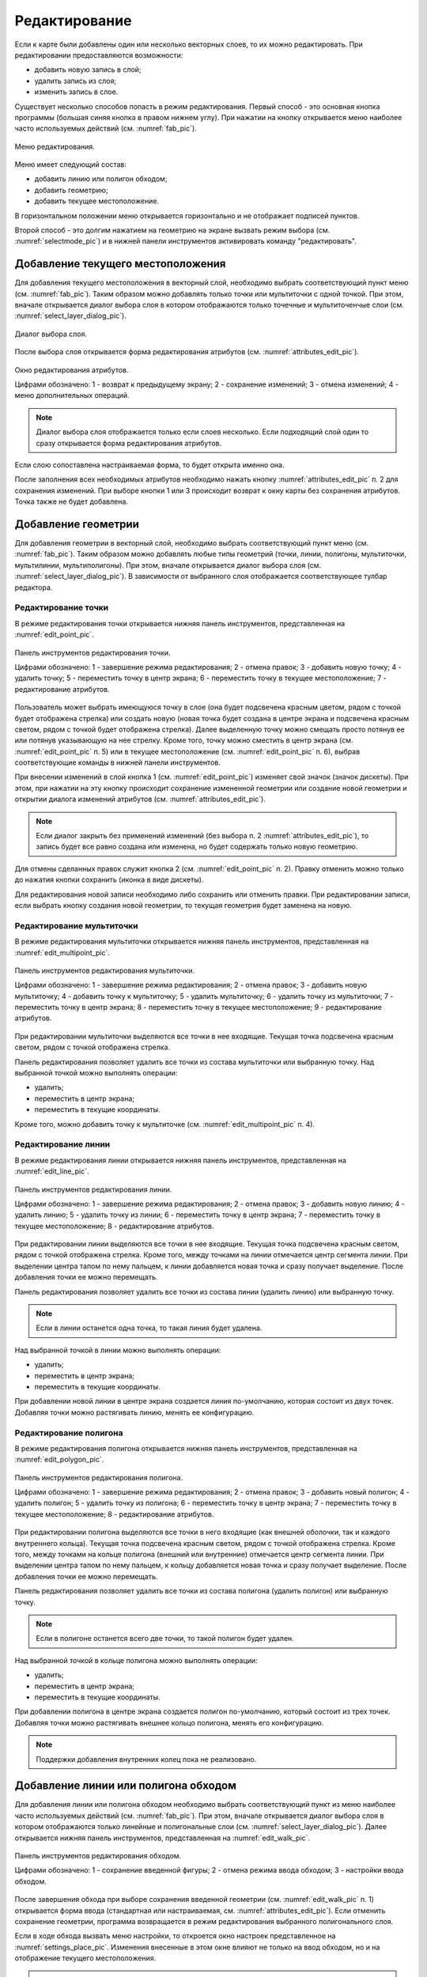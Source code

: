 .. sectionauthor:: Дмитрий Барышников <dmitry.baryshnikov@nextgis.ru>

.. _editing:

Редактирование
==============

Если к карте были добавлены один или несколько векторных слоев, то их можно редактировать. При редактировании предоставляются возможности:

* добавить новую запись в слой;
* удалить запись из слоя;
* изменить запись в слое.

Существует несколько способов попасть в режим редактирования. Первый способ - это основная кнопка программы (большая синяя кнопка в правом нижнем углу). При нажатии на кнопку открывается меню наиболее часто используемых действий (см. :numref:`fab_pic`).


.. figure:: _static/ngmobile_fab.png
   :name: fab_pic
   :align: center
   :scale: 45 %
   
   Меню редактирования.

Меню имеет следующий состав:

* добавить линию или полигон обходом;
* добавить геометрию;
* добавить текущее местоположение.

В горизонтальном положении меню открывается горизонтально и не отображает подписей пунктов.

Второй способ - это долгим нажатием на геометрию на экране вызвать режим выбора (см. :numref:`selectmode_pic`) и в нижней панели инструментов активировать команду "редактировать".


Добавление текущего местоположения
----------------------------------

Для добавления текущего местоположения в векторный слой, необходимо выбрать соответствующий пункт меню (см. :numref:`fab_pic`). Таким образом можно добавлять только точки или мультиточки с одной точкой. При этом, вначале открывается диалог выбора слоя в котором отображаются только точечные и мультиточенчые слои (см. :numref:`select_layer_dialog_pic`). 

.. figure:: _static/ngmobile_selectlayer.png
   :name: select_layer_dialog_pic
   :align: center
   :scale: 45 %
   
   Диалог выбора слоя.

После выбора слоя открывается форма редактирования атрибутов (см. :numref:`attributes_edit_pic`). 

.. figure:: _static/ngmobile_edit_attributes.png
   :name: attributes_edit_pic
   :align: center
   :scale: 55 %
   
   Окно редактирования атрибутов.
   
   Цифрами обозначено: 1 - возврат к предыдущему экрану; 2 - сохранение изменений; 3 - отмена изменений; 4 - меню дополнительных операций.

.. note::
   Диалог выбора слоя отображается только если слоев несколько. Если подходящий слой один то сразу открывается форма редактирования атрибутов.
   
Если слою сопоставлена настраиваемая форма, то будет открыта именно она.

После заполнения всех необходимых атрибутов необходимо нажать кнопку :numref:`attributes_edit_pic` п. 2 для сохранения изменений. При выборе кнопки 1 или 3 происходит возврат к окну карты без сохранения атрибутов. Точка также не будет добавлена.


Добавление геометрии
--------------------

Для добавления геометрии в векторный слой, необходимо выбрать соответствующий пункт меню (см. :numref:`fab_pic`). Таким образом можно добавлять любые типы геометрий (точки, линии, полигоны, мультиточки, мультилинии, мультиполигоны). При этом, вначале открывается диалог выбора слоя (см. :numref:`select_layer_dialog_pic`). В зависимости от выбранного слоя отображается соответствующее тулбар редактора.

Редактирование точки
^^^^^^^^^^^^^^^^^^^^

В режиме редактирования точки открывается нижняя панель инструментов, представленная на :numref:`edit_point_pic`.

.. figure:: _static/ngmobile_edit_point.png
   :name: edit_point_pic
   :align: center
   :scale: 55 %
   
   Панель инструментов редактирования точки.
   
   Цифрами обозначено: 1 - завершение режима редактирования; 2 - отмена правок; 3 - добавить новую точку; 4 - удалить точку; 5 - переместить точку в центр экрана; 6 - переместить точку в текущее местоположение; 7 - редактирование атрибутов.
   
Пользователь может выбрать имеющуюся точку в слое (она будет подсвечена красным цветом, рядом с точкой будет отображена стрелка) или создать новую (новая точка будет создана в центре экрана и подсвечена красным светом, рядом с точкой будет отображена стрелка). Далее выделенную точку можно смещать просто потянув ее или потянув указывающую на нее стрелку. Кроме того, точку можно сместить в центр экрана (см. :numref:`edit_point_pic` п. 5) или в текущее местоположение (см. :numref:`edit_point_pic` п. 6), выбрав соответствующие команды в нижней панели инструментов. 
     
При внесении изменений в слой кнопка 1 (см. :numref:`edit_point_pic`) изменяет свой значок (значок дискеты). При этом, при нажатии на эту кнопку происходит сохранение измененной геометрии или создание новой геометрии и открытии диалога изменений атрибутов (см. :numref:`attributes_edit_pic`). 

.. note::

   Если диалог закрыть без применений изменений (без выбора п. 2 :numref:`attributes_edit_pic`), то запись будет все равно создана или изменена, но будет содержать только новую геометрию.

Для отмены сделанных правок служит кнопка 2 (см. :numref:`edit_point_pic` п. 2). Правку отменить можно только до нажатия кнопки сохранить (иконка в виде дискеты).

Для редактирования новой записи необходимо либо сохранить или отменить правки. При редактировании записи, если выбрать кнопку создания новой геометрии, то текущая геометрия будет заменена на новую.

Редактирование мультиточки
^^^^^^^^^^^^^^^^^^^^^^^^^^

В режиме редактирования мультиточки открывается нижняя панель инструментов, представленная на :numref:`edit_multipoint_pic`.

.. figure:: _static/ngmobile_edit_multipoint.png
   :name: edit_multipoint_pic
   :align: center
   :scale: 55 %
   
   Панель инструментов редактирования мультиточки.
   
   Цифрами обозначено: 1 - завершение режима редактирования; 2 - отмена правок; 3 - добавить новую мультиточку; 4 - добавить точку к мультиточку; 5 - удалить мультиточку; 6 - удалить точку из мультиточки; 7 - переместить точку в центр экрана; 8 - переместить точку в текущее местоположение; 9 - редактирование атрибутов.
   
При редактировании мультиточки выделяются все точки в нее входящие. Текущая точка подсвечена красным светом, рядом с точкой отображена стрелка. 

Панель редактирования позволяет удалить все точки из состава мультиточки или выбранную точку. Над выбранной точкой можно выполнять операции:
    
* удалить;
* переместить в центр экрана;
* переместить в текущие координаты.
 
Кроме того, можно добавить точку к мультиточке (см. :numref:`edit_multipoint_pic` п. 4).    

Редактирование линии
^^^^^^^^^^^^^^^^^^^^

В режиме редактирования линии открывается нижняя панель инструментов, представленная на :numref:`edit_line_pic`.

.. figure:: _static/ngmobile_edit_line.png
   :name: edit_line_pic
   :align: center
   :scale: 55 %
   
   Панель инструментов редактирования линии.
   
   Цифрами обозначено: 1 - завершение режима редактирования; 2 - отмена правок; 3 - добавить новую линию; 4 - удалить линию; 5 - удалить точку из линии; 6 - переместить точку в центр экрана; 7 - переместить точку в текущее местоположение; 8 - редактирование атрибутов.
   
При редактировании линии выделяются все точки в нее входящие. Текущая точка подсвечена красным светом, рядом с точкой отображена стрелка. Кроме того, между точками на линии отмечается центр сегмента линии. При выделении центра тапом по нему пальцем, к линии добавляется новая точка и сразу получает выделение. После добавления точки ее можно перемещать.

Панель редактирования позволяет удалить все точки из состава линии (удалить линию) или выбранную точку. 

.. note::
   Если в линии останется одна точка, то такая линия будет удалена. 

Над выбранной точкой в линии можно выполнять операции:
    
* удалить;
* переместить в центр экрана;
* переместить в текущие координаты.

При добавлении новой линии в центре экрана создается линия по-умолчанию, которая состоит из двух точек. Добавляя точки можно растягивать линию, менять ее конфигурацию. 
 
Редактирование полигона
^^^^^^^^^^^^^^^^^^^^^^^

В режиме редактирования полигона открывается нижняя панель инструментов, представленная на :numref:`edit_polygon_pic`.

.. figure:: _static/ngmobile_edit_polygon.png
   :name: edit_polygon_pic
   :align: center
   :scale: 55 %
   
   Панель инструментов редактирования полигона.
   
   Цифрами обозначено: 1 - завершение режима редактирования; 2 - отмена правок; 3 - добавить новый полигон; 4 - удалить полигон; 5 - удалить точку из полигона; 6 - переместить точку в центр экрана; 7 - переместить точку в текущее местоположение; 8 - редактирование атрибутов.
   
При редактировании полигона выделяются все точки в него входящие (как внешней оболочки, так и каждого внутреннего кольца). Текущая точка подсвечена красным светом, рядом с точкой отображена стрелка. Кроме того, между точками на кольце полигона (внешний или внутренние) отмечается центр сегмента линии. При выделении центра тапом по нему пальцем, к кольцу добавляется новая точка и сразу получает выделение. После добавления точки ее можно перемещать.

Панель редактирования позволяет удалить все точки из состава полигона (удалить полигон) или выбранную точку. 

.. note::
   Если в полигоне останется всего две точки, то такой полигон будет удален. 

Над выбранной точкой в кольце полигона можно выполнять операции:
    
* удалить;
* переместить в центр экрана;
* переместить в текущие координаты.   
 
При добавлении полигона в центре экрана создается полигон по-умолчанию, который состоит из трех точек. Добавляя точки можно растягивать внешнее кольцо полигона, менять его конфигурацию.

.. note::
   Поддержки добавления внутренних колец пока не реализовано.

Добавление линии или полигона обходом
-------------------------------------

Для добавления линии или полигона обходом необходимо выбрать соответствующий пункт из меню наиболее часто используемых действий (см. :numref:`fab_pic`). При этом, вначале открывается диалог выбора слоя в котором отображаются только линейные и полигональные слои (см. :numref:`select_layer_dialog_pic`). Далее открывается нижняя панель инструментов, представленная на :numref:`edit_walk_pic`.

.. figure:: _static/ngmobile_edit_walk.png
   :name: edit_walk_pic
   :align: center
   :scale: 55 %
   
   Панель инструментов редактирования обходом.
   
   Цифрами обозначено: 1 - сохранение введенной фигуры; 2 - отмена режима ввода обходом; 3 - настройки ввода обходом.

После завершения обхода при выборе сохранения введенной геометрии (см. :numref:`edit_walk_pic` п. 1) открывается форма ввода (стандартная или настраиваемая, см. :numref:`attributes_edit_pic`). Если отменить сохранение геометрии, программа возвращается в режим редактирования выбранного полигонального слоя.

Если в ходе обхода вызвать меню настройки, то откроется окно настроек представленное на :numref:`settings_place_pic`. Изменения внесенные в этом окне влияют не только на ввод обходом, но и на отображение текущего местоположения.

.. note::
   При выборе настроек местоположения таким образом (минимальное время обновления 5 сек. и более, минимальное расстояние для обновления 25 м и более) операционная система начинает фильтровать выбросы.


